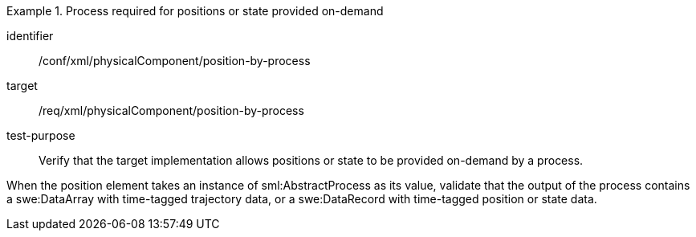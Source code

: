 [abstract_test]
.Process required for positions or state provided on-demand
====
[%metadata]
identifier:: /conf/xml/physicalComponent/position-by-process

target:: /req/xml/physicalComponent/position-by-process
test-purpose:: Verify that the target implementation allows positions or state to be provided on-demand by a process.
[.component,class=test method]
=====
When the position element takes an instance of sml:AbstractProcess as its value, validate that the output of the process contains a swe:DataArray with time-tagged trajectory data, or a swe:DataRecord with time-tagged position or state data.  
=====
====